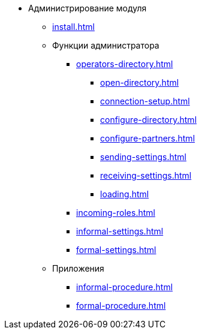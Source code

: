 * Администрирование модуля
** xref:install.adoc[]
** Функции администратора
*** xref:operators-directory.adoc[]
**** xref:open-directory.adoc[]
**** xref:connection-setup.adoc[]
**** xref:configure-directory.adoc[]
**** xref:configure-partners.adoc[]
**** xref:sending-settings.adoc[]
**** xref:receiving-settings.adoc[]
**** xref:loading.adoc[]
*** xref:incoming-roles.adoc[]
*** xref:informal-settings.adoc[]
*** xref:formal-settings.adoc[]
** Приложения
*** xref:informal-procedure.adoc[]
*** xref:formal-procedure.adoc[]

